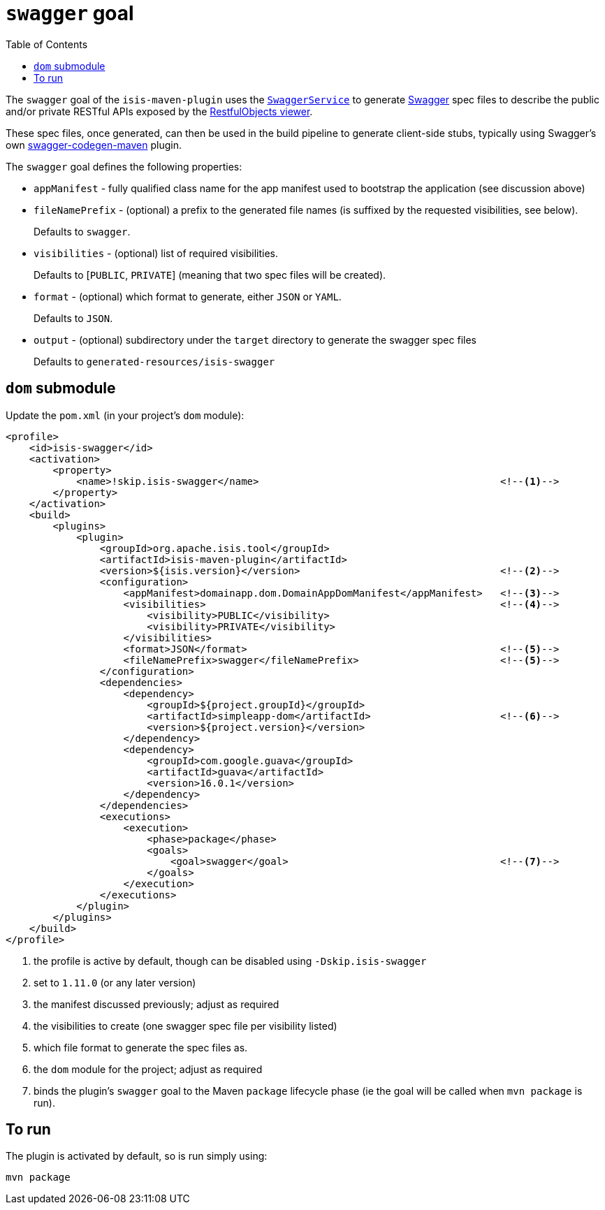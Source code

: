 [[_cg_isis-maven-plugin_swagger]]
= `swagger` goal
:Notice: Licensed to the Apache Software Foundation (ASF) under one or more contributor license agreements. See the NOTICE file distributed with this work for additional information regarding copyright ownership. The ASF licenses this file to you under the Apache License, Version 2.0 (the "License"); you may not use this file except in compliance with the License. You may obtain a copy of the License at. http://www.apache.org/licenses/LICENSE-2.0 . Unless required by applicable law or agreed to in writing, software distributed under the License is distributed on an "AS IS" BASIS, WITHOUT WARRANTIES OR  CONDITIONS OF ANY KIND, either express or implied. See the License for the specific language governing permissions and limitations under the License.
:_basedir: ../../../
:_imagesdir: images/
:toc: right


The `swagger` goal of the `isis-maven-plugin` uses the xref:rgsvc.adoc#_rgsvc_api_SwaggerService[`SwaggerService`] to
generate link:http://swagger.io[Swagger] spec files to describe the public and/or private RESTful APIs exposed by the xref:ugvro.adoc#[RestfulObjects viewer].

These spec files, once generated, can then be used in the build pipeline to generate client-side stubs, typically using Swagger's own link:https://github.com/swagger-api/swagger-codegen/tree/master/modules/swagger-codegen-maven-plugin[swagger-codegen-maven] plugin.


The `swagger` goal defines the following properties:

* `appManifest` - fully qualified class name for the app manifest used to bootstrap the application (see discussion above)

* `fileNamePrefix` - (optional) a prefix to the generated file names (is suffixed by the requested visibilities, see below). +
+
Defaults to `swagger`.

* `visibilities` - (optional) list of required visibilities. +
+
Defaults to [`PUBLIC`, `PRIVATE`] (meaning that two spec files will be created).

* `format` - (optional) which format to generate, either `JSON` or `YAML`. +
+
Defaults to `JSON`.

* `output` - (optional) subdirectory under the `target` directory to generate the swagger spec files +
+
Defaults to `generated-resources/isis-swagger`


== `dom` submodule

Update the `pom.xml` (in your project's `dom` module):

[source,xml]
----
<profile>
    <id>isis-swagger</id>
    <activation>
        <property>
            <name>!skip.isis-swagger</name>                                         <!--1-->
        </property>
    </activation>
    <build>
        <plugins>
            <plugin>
                <groupId>org.apache.isis.tool</groupId>
                <artifactId>isis-maven-plugin</artifactId>
                <version>${isis.version}</version>                                  <!--2-->
                <configuration>
                    <appManifest>domainapp.dom.DomainAppDomManifest</appManifest>   <!--3-->
                    <visibilities>                                                  <!--4-->
                        <visibility>PUBLIC</visibility>
                        <visibility>PRIVATE</visibility>
                    </visibilities>
                    <format>JSON</format>                                           <!--5-->
                    <fileNamePrefix>swagger</fileNamePrefix>                        <!--5-->
                </configuration>
                <dependencies>
                    <dependency>
                        <groupId>${project.groupId}</groupId>
                        <artifactId>simpleapp-dom</artifactId>                      <!--6-->
                        <version>${project.version}</version>
                    </dependency>
                    <dependency>
                        <groupId>com.google.guava</groupId>
                        <artifactId>guava</artifactId>
                        <version>16.0.1</version>
                    </dependency>
                </dependencies>
                <executions>
                    <execution>
                        <phase>package</phase>
                        <goals>
                            <goal>swagger</goal>                                    <!--7-->
                        </goals>
                    </execution>
                </executions>
            </plugin>
        </plugins>
    </build>
</profile>
----
<1> the profile is active by default, though can be disabled using `-Dskip.isis-swagger`
<2> set to `1.11.0` (or any later version)
<3> the manifest discussed previously; adjust as required
<4> the visibilities to create (one swagger spec file per visibility listed)
<5> which file format to generate the spec files as.
<6> the `dom` module for the project; adjust as required
<7> binds the plugin's `swagger` goal to the Maven `package` lifecycle phase (ie the goal will be called when `mvn package` is run).




== To run

The plugin is activated by default, so is run simply using:

[source,bash]
----
mvn package
----
